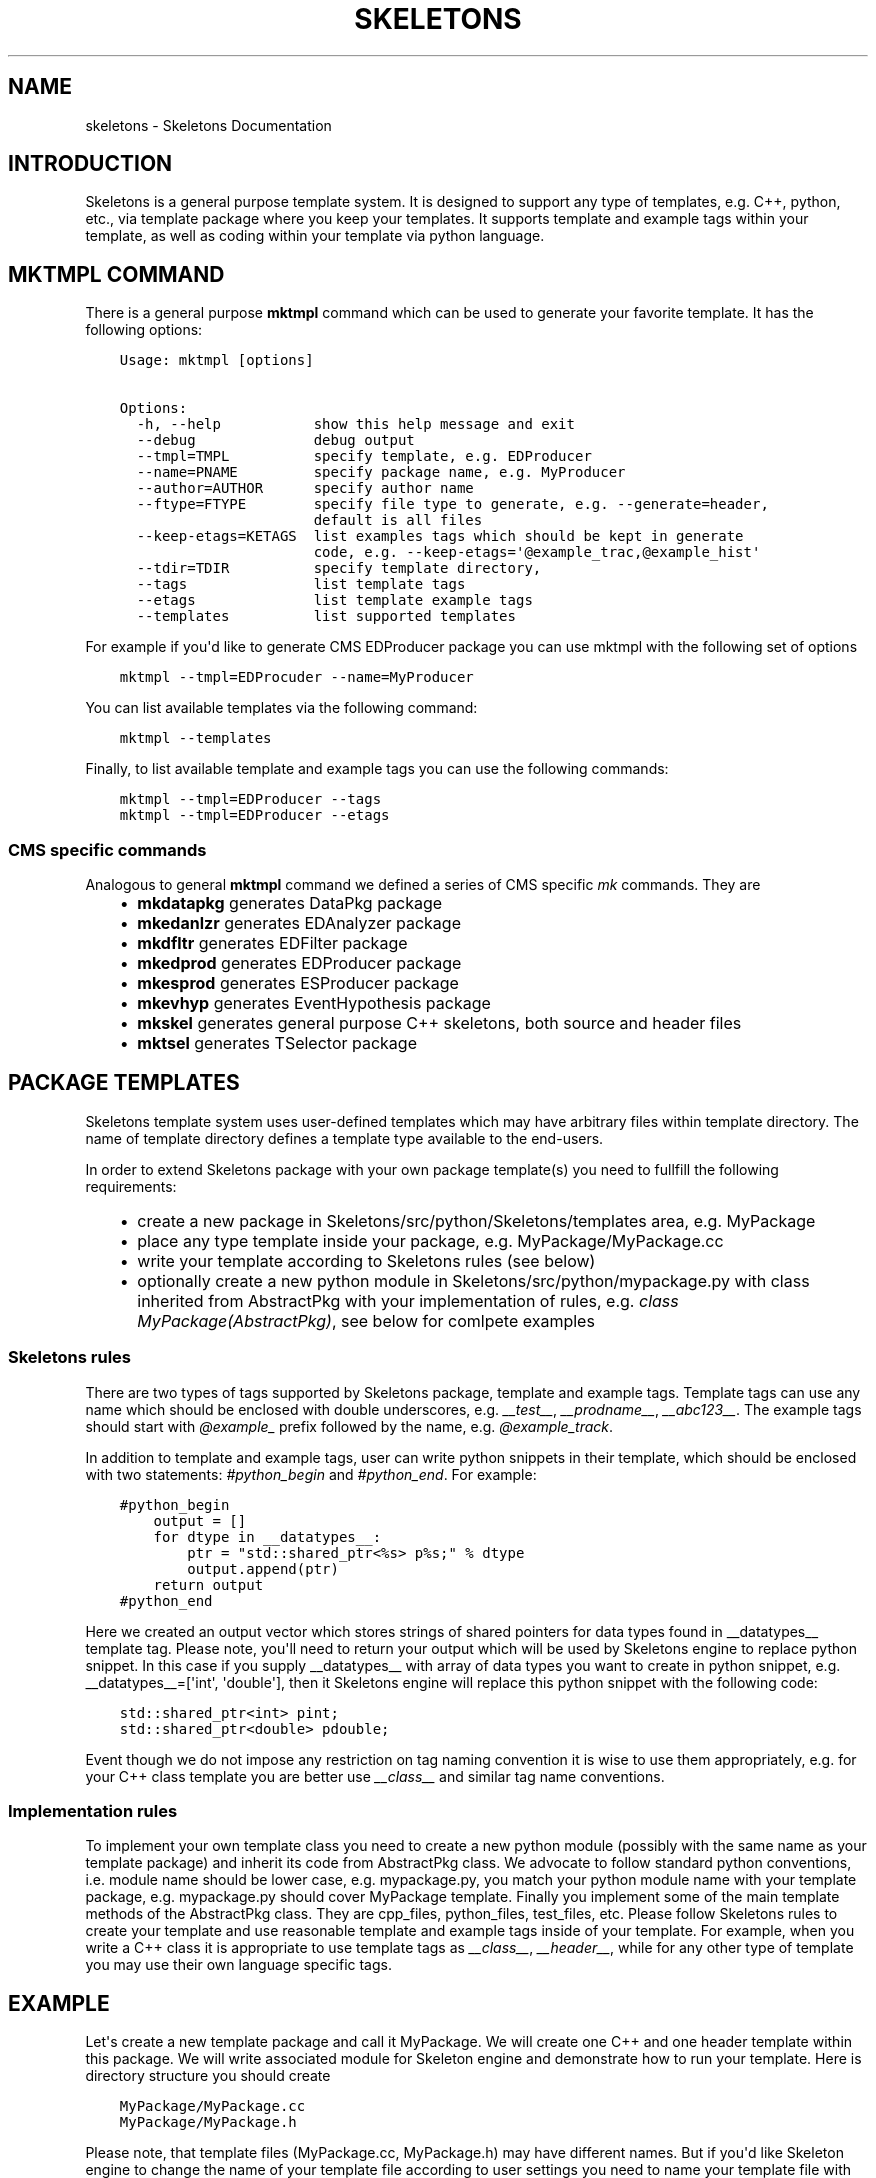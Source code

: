 .TH "SKELETONS" "1" "January 28, 2013" "development" "Skeletons"
.SH NAME
skeletons \- Skeletons Documentation
.
.nr rst2man-indent-level 0
.
.de1 rstReportMargin
\\$1 \\n[an-margin]
level \\n[rst2man-indent-level]
level margin: \\n[rst2man-indent\\n[rst2man-indent-level]]
-
\\n[rst2man-indent0]
\\n[rst2man-indent1]
\\n[rst2man-indent2]
..
.de1 INDENT
.\" .rstReportMargin pre:
. RS \\$1
. nr rst2man-indent\\n[rst2man-indent-level] \\n[an-margin]
. nr rst2man-indent-level +1
.\" .rstReportMargin post:
..
.de UNINDENT
. RE
.\" indent \\n[an-margin]
.\" old: \\n[rst2man-indent\\n[rst2man-indent-level]]
.nr rst2man-indent-level -1
.\" new: \\n[rst2man-indent\\n[rst2man-indent-level]]
.in \\n[rst2man-indent\\n[rst2man-indent-level]]u
..
.\" Man page generated from reStructuredText.
.
.SH INTRODUCTION
.sp
Skeletons is a general purpose template system. It is designed to support any
type of templates, e.g. C++, python, etc., via template package where you keep
your templates. It supports template and example tags within your template, as
well as coding within your template via python language.
.SH MKTMPL COMMAND
.sp
There is a general purpose \fBmktmpl\fP command which can be used to generate
your favorite template. It has the following options:
.INDENT 0.0
.INDENT 3.5
.sp
.nf
.ft C
Usage: mktmpl [options]

Options:
  \-h, \-\-help           show this help message and exit
  \-\-debug              debug output
  \-\-tmpl=TMPL          specify template, e.g. EDProducer
  \-\-name=PNAME         specify package name, e.g. MyProducer
  \-\-author=AUTHOR      specify author name
  \-\-ftype=FTYPE        specify file type to generate, e.g. \-\-generate=header,
                       default is all files
  \-\-keep\-etags=KETAGS  list examples tags which should be kept in generate
                       code, e.g. \-\-keep\-etags=\(aq@example_trac,@example_hist\(aq
  \-\-tdir=TDIR          specify template directory,
  \-\-tags               list template tags
  \-\-etags              list template example tags
  \-\-templates          list supported templates
.ft P
.fi
.UNINDENT
.UNINDENT
.sp
For example if you\(aqd like to generate CMS EDProducer package you can use mktmpl
with the following set of options
.INDENT 0.0
.INDENT 3.5
.sp
.nf
.ft C
mktmpl \-\-tmpl=EDProcuder \-\-name=MyProducer
.ft P
.fi
.UNINDENT
.UNINDENT
.sp
You can list available templates via the following command:
.INDENT 0.0
.INDENT 3.5
.sp
.nf
.ft C
mktmpl \-\-templates
.ft P
.fi
.UNINDENT
.UNINDENT
.sp
Finally, to list available template and example tags you can use the following
commands:
.INDENT 0.0
.INDENT 3.5
.sp
.nf
.ft C
mktmpl \-\-tmpl=EDProducer \-\-tags
mktmpl \-\-tmpl=EDProducer \-\-etags
.ft P
.fi
.UNINDENT
.UNINDENT
.SS CMS specific commands
.sp
Analogous to general \fBmktmpl\fP command we defined a series of CMS specific
\fImk\fP commands. They are
.INDENT 0.0
.INDENT 3.5
.INDENT 0.0
.IP \(bu 2
\fBmkdatapkg\fP generates DataPkg package
.IP \(bu 2
\fBmkedanlzr\fP generates EDAnalyzer package
.IP \(bu 2
\fBmkdfltr\fP generates EDFilter package
.IP \(bu 2
\fBmkedprod\fP generates EDProducer package
.IP \(bu 2
\fBmkesprod\fP generates ESProducer package
.IP \(bu 2
\fBmkevhyp\fP generates EventHypothesis package
.IP \(bu 2
\fBmkskel\fP generates general purpose C++ skeletons, both source and
header files
.IP \(bu 2
\fBmktsel\fP generates TSelector package
.UNINDENT
.UNINDENT
.UNINDENT
.SH PACKAGE TEMPLATES
.sp
Skeletons template system uses user\-defined templates which may have arbitrary
files within template directory. The name of template directory defines a
template type available to the end\-users.
.sp
In order to extend Skeletons package with your own package template(s) you need
to fullfill the following requirements:
.INDENT 0.0
.INDENT 3.5
.INDENT 0.0
.IP \(bu 2
create a new package in Skeletons/src/python/Skeletons/templates area,
e.g. MyPackage
.IP \(bu 2
place any type template inside your package, e.g.
MyPackage/MyPackage.cc
.IP \(bu 2
write your template according to Skeletons rules (see below)
.IP \(bu 2
optionally create a new python module in Skeletons/src/python/mypackage.py
with class inherited from AbstractPkg with your implementation of rules,
e.g. \fIclass MyPackage(AbstractPkg)\fP, see below for comlpete examples
.UNINDENT
.UNINDENT
.UNINDENT
.SS Skeletons rules
.sp
There are two types of tags supported by Skeletons package, template and example
tags. Template tags can use any name which should be enclosed with double
underscores, e.g. \fI__test__\fP, \fI__prodname__\fP, \fI__abc123__\fP. The example tags
should start with \fI@example_\fP prefix followed by the name, e.g. \fI@example_track\fP.
.sp
In addition to template and example tags, user can write python snippets in their
template, which should be enclosed with two statements: \fI#python_begin\fP and
\fI#python_end\fP. For example:
.INDENT 0.0
.INDENT 3.5
.sp
.nf
.ft C
#python_begin
    output = []
    for dtype in __datatypes__:
        ptr = "std::shared_ptr<%s> p%s;" % dtype
        output.append(ptr)
    return output
#python_end
.ft P
.fi
.UNINDENT
.UNINDENT
.sp
Here we created an output vector which stores strings of shared pointers for
data types found in __datatypes__ template tag. Please note, you\(aqll need to
return your output which will be used by Skeletons engine to replace python
snippet. In this case if you supply __datatypes__ with array of data types you
want to create in python snippet, e.g. __datatypes__=[\(aqint\(aq, \(aqdouble\(aq], then it
Skeletons engine will replace this python snippet with the following code:
.INDENT 0.0
.INDENT 3.5
.sp
.nf
.ft C
std::shared_ptr<int> pint;
std::shared_ptr<double> pdouble;
.ft P
.fi
.UNINDENT
.UNINDENT
.sp
Event though we do not impose any restriction on tag naming convention it is
wise to use them appropriately, e.g. for your C++ class template you are better
use \fI__class__\fP and similar tag name conventions.
.SS Implementation rules
.sp
To implement your own template class you need to create a new python module
(possibly with the same name as your template package) and inherit its code
from AbstractPkg class. We advocate to follow standard python conventions, i.e.
module name should be lower case, e.g. mypackage.py, you match your python
module name with your template package, e.g. mypackage.py should cover
MyPackage template. Finally you implement some of the main template methods of
the AbstractPkg class. They are cpp_files, python_files, test_files, etc.
Please follow Skeletons rules to create your template and use reasonable
template and example tags inside of your template. For example, when you write
a C++ class it is appropriate to use template tags as \fI__class__\fP,
\fI__header__\fP, while for any other type of template you may use their own
language specific tags.
.SH EXAMPLE
.sp
Let\(aqs create a new template package and call it MyPackage. We will create one
C++ and one header template within this package. We will write associated
module for Skeleton engine and demonstrate how to run your template. Here is
directory structure you should create
.INDENT 0.0
.INDENT 3.5
.sp
.nf
.ft C
MyPackage/MyPackage.cc
MyPackage/MyPackage.h
.ft P
.fi
.UNINDENT
.UNINDENT
.sp
Please note, that template files (MyPackage.cc, MyPackage.h) may have
different names. But if you\(aqd like Skeleton engine to change the name of your
template file according to user settings you need to name your template file
with that name. For example, user wants to create a class Test from your
MyPackage.cc, then Skeleton engine will change MyPackage.cc to Test.cc. While
if you create a template file as TestMyPackageProd.cc the Skeleton engine will
change it to TestTestProd.cc. The \fBMyPackage\fP serves as a replacement tag.
.sp
Based on Skeleton rules you may use any any word/characters combination
enclosed in double underscored as placeholder tags and package name double
enclosure will be substituted with user settings. For example, let\(aqs create a
simple C++ class whose name should be changed. The template will looks like
this:
.INDENT 0.0
.INDENT 3.5
.sp
.nf
.ft C
class __MyPackage__ {
    __MyPackage__(); // constructor
    ~__MyPackage__(); // destructor
}
.ft P
.fi
.UNINDENT
.UNINDENT
.sp
if your template name depends on actual MyPackage class you\(aqll write it as
following:
.INDENT 0.0
.INDENT 3.5
.sp
.nf
.ft C
class __MyPackage__: public MyPackage {
    __MyPackage__(); // constructor
    ~__MyPackage__(); // destructor
}
.ft P
.fi
.UNINDENT
.UNINDENT
.sp
here the names enclosed with double underscores will be replaced by the package
name of user choice, while base class will not. For example, if user will
choose to create TestPackage (s)he will get the following:
.INDENT 0.0
.INDENT 3.5
.sp
.nf
.ft C
class TestPackage: public MyPackage {
    TestPackage(); // constructor
    virtual ~TestPackage(); // destructor
}
.ft P
.fi
.UNINDENT
.UNINDENT
.sp
Here we show examples of MyPackage.cc and MyPackage.h for your convenience.
.SS MyPackage.h example
.INDENT 0.0
.INDENT 3.5
.sp
.nf
.ft C
#ifndef __class___ESPRODUCER_h
#define __class___ESPRODUCER_h
//
// class declaration
//
class __class__ : public edm::ESProducer {
   public:
      __class__(const edm::ParameterSet&);
      ~__class__();

#python_begin
    datatypes = []
    for dtype in __datatypes__:
        datatypes.append("boost::shared_ptr<%s>" % dtype)
    return "      typedef edm::ESProducts<%s> ReturnType;" % \(aq,\(aq.join(datatypes)
#python_end

      ReturnType produce(const __record__&);
   private:
      // \-\-\-\-\-\-\-\-\-\-member data \-\-\-\-\-\-\-\-\-\-\-\-\-\-\-\-\-\-\-\-\-\-\-\-\-\-\-
};
#endif // end of __class___ESPRODUCER_h define
.ft P
.fi
.UNINDENT
.UNINDENT
.SS MyPackage.cc example
.INDENT 0.0
.INDENT 3.5
.sp
.nf
.ft C
// \-*\- C++ \-*\-
//
// Package        :  __name__
// Class          :  __class__
// Original Author:  __author__
//         Created:  __date__

//
// constructors and destructor
//
__class__::__class__(const edm::ParameterSet& iConfig)
{
   setWhatProduced(this);
}

__class__::~__class__()
{
   // do anything here that needs to be done at desctruction time
}


//
// member functions
//

// \-\-\-\-\-\-\-\-\-\-\-\- method called to produce the data  \-\-\-\-\-\-\-\-\-\-\-\-
__class__::ReturnType
__class__::produce(const __record__& iRecord)
{
   using namespace edm::es;
#python_begin
    out1 = []
    out2 = []
    for dtype in __datatypes__:
        out1.append("   boost::shared_ptr<%s> p%s;\en" % (dtype, dtype))
        out2.append("p%s" % dtype)
    output  = \(aq\en\(aq.join(out1)
    output += "   return products(%s);\en" % \(aq,\(aq.join(out2)
    return output
#python_end
}

//define this as a plug\-in
DEFINE_FWK_EVENTSETUP_MODULE(__class__);
.ft P
.fi
.UNINDENT
.UNINDENT
.sp
For these two types of classes we implement the following mypackage.py module
.SS mypackage.py module
.INDENT 0.0
.INDENT 3.5
.sp
.nf
.ft C
#!/usr/bin/env python
#\-*\- coding: utf\-8 \-*\-
#pylint: disable\-msg=

"""MyPackage module"""

# package modules
from Skeletons.pkg import AbstractPkg

class MyPackage(AbstractPkg):
    "MyPackage implementation of AbstractPkg"
    def __init__(self, config=None):
        if  not config:
            config = {}
        AbstractPkg.__init__(self, config)

    def cpp_files(self, kwds):
        "Generate C++ files"
        args = self.config.get(\(aqargs\(aq, None)
        if  not args:
            args = {\(aq__record__\(aq: \(aqMyRecord\(aq, \(aq__datatypes__\(aq: [\(aqMyData\(aq]}
        kwds.update(args)
        return super(ESProducer, self).cpp_files(kwds)
.ft P
.fi
.UNINDENT
.UNINDENT
.sp
We re\-write \fIcpp_files\fP method of AbstractPkg class with our own implementation
details. We define the default tags values to be used in our template and let
user code to pass them via command line arguments. Finally, we create mkmypkg
shell script in Skeletons/bin area with the following context:
.INDENT 0.0
.INDENT 3.5
.sp
.nf
.ft C
#!/bin/sh
# find out where Skeleton is installed on a system
sroot=\(gapython \-c "import Skeletons; print \(aq/\(aq.join(Skeletons.__file__.split(\(aq/\(aq)[:\-1])"\(ga
# run actual script
export SKL_PRGM=mkmypkg
python $sroot/main.py \-\-type=MyPackage ${1+"$@"}
.ft P
.fi
.UNINDENT
.UNINDENT
.sp
With all of thise in place we are ready to use our template as following:
.INDENT 0.0
.INDENT 3.5
.sp
.nf
.ft C
mkmypkg \-\-name=TestPackage "__record__=MyRecord" "__datatypes__=[\(aqint\(aq,
\(aqdouble\(aq]"
.ft P
.fi
.UNINDENT
.UNINDENT
.SH SKELETON CORE CLASSES
.sp
File       : Skeleton.py
Author     : Valentin Kuznetsov <\fI\%vkuznet@gmail.com\fP>
Description:
.INDENT 0.0
.TP
.B class Skeletons.main.SkeletonOptionParser
Skeleton option parser
.INDENT 7.0
.TP
.B get_opt()
Returns parse list of options
.UNINDENT
.UNINDENT
.INDENT 0.0
.TP
.B Skeletons.main.generator()
Code generator function, parse user arguments and load appropriate
template module. Once loaded, run its data method depending on
user requested input parameter, e.g. print_etags, print_tags or
generate template code.
.UNINDENT
.INDENT 0.0
.TP
.B Skeletons.main.parse_args(args)
Parse input arguments
.UNINDENT
.INDENT 0.0
.TP
.B Skeletons.main.test_env(tdir, tmpl)
Test user environment, look\-up if user has run cmsenv, otherwise
provide meaningful error message back to the user.
.UNINDENT
.INDENT 0.0
.TP
.B Skeletons.main.tmpl_dir()
Retturn default location of template directory
.UNINDENT
.sp
File       : pkg.py
Author     : Valentin Kuznetsov <\fI\%vkuznet@gmail.com\fP>
Description: AbstractGenerator class provides basic functionality
to generate CMSSW class from given template
.INDENT 0.0
.TP
.B class Skeletons.pkg.AbstractPkg(config=None)
AbstractPkg takes care how to generate code from template/PKG
package area. The PKG can be any directory which may include
any types of files, e.g. C++ (.cc), python (.py), etc.
This class relies on specific logic which we outline here:
.INDENT 7.0
.INDENT 3.5
.INDENT 0.0
.IP \(bu 2
each template may use tags defined with double underscores
enclosure, e.g. __class__, __record__, etc.
.IP \(bu 2
each template may have example tags, such tags should
start with @example_. While processing template user may
choose to strip them off or keep the code behind those tags
.IP \(bu 2
in addition user may specify pure python code which can
operate with user defined tags. This code snipped should
be enclosed with #python_begin and #python_end lines
which declares start and end of python block
.UNINDENT
.UNINDENT
.UNINDENT
.INDENT 7.0
.TP
.B build_file(btmpl=None)
Create BuildFile from given template
.UNINDENT
.INDENT 7.0
.TP
.B cpp_files(kwds)
Generate C++ files
.UNINDENT
.INDENT 7.0
.TP
.B dir_structure()
Create dir structure for generated package
.UNINDENT
.INDENT 7.0
.TP
.B gen_files(dst, sources, kwds)
Generage files at given destination from provided sources and
replace given tags in template files.
.UNINDENT
.INDENT 7.0
.TP
.B generate()
Main function
.UNINDENT
.INDENT 7.0
.TP
.B get_tmpl(ext)
Retrieve template files for given extenstion
.UNINDENT
.INDENT 7.0
.TP
.B header_files(kwds)
Generate header files
.UNINDENT
.INDENT 7.0
.TP
.B parse_etags(line)
Determine either skip or keep given line based on class tags 
meta\-strings
.UNINDENT
.INDENT 7.0
.TP
.B print_etags()
Print out template example tags
.UNINDENT
.INDENT 7.0
.TP
.B print_tags()
Print out template keys
.UNINDENT
.INDENT 7.0
.TP
.B python_files(kwds)
Generate python files
.UNINDENT
.INDENT 7.0
.TP
.B test_files(kwds)
Generate test files
.UNINDENT
.INDENT 7.0
.TP
.B tmpl_etags()
Scan template files and return example tags
.UNINDENT
.INDENT 7.0
.TP
.B tmpl_tags()
Scan template files and return template tags
.UNINDENT
.UNINDENT
.sp
File       : utils.py
Author     : Valentin Kuznetsov <\fI\%vkuznet@gmail.com\fP>
Description: Utilities module
.INDENT 0.0
.TP
.B Skeletons.utils.functor(code, kwds, debug=0)
Auto\-generate and execute function with given code and configuration
For details of compile/exec/eval see
\fI\%http://lucumr.pocoo.org/2011/2/1/exec-in-python/\fP
.UNINDENT
.INDENT 0.0
.TP
.B Skeletons.utils.get_user_info()
Return user name and office location, based on UNIX finger
.UNINDENT
.INDENT 0.0
.TP
.B Skeletons.utils.parse_word(word)
Parse word which contas double underscore tag
.UNINDENT
.sp
File       : datapkg.py
Author     : Valentin Kuznetsov <\fI\%vkuznet@gmail.com\fP>
Description: generates DataPkg CMSSW infrastructure
.INDENT 0.0
.TP
.B class Skeletons.datapkg.DataPkg(config=None)
DataPkg implementation of AbstractPkg
.INDENT 7.0
.TP
.B cpp_files(kwds=None)
Generate C++ files
.UNINDENT
.UNINDENT
.sp
File       : edlooper.py
Author     : Valentin Kuznetsov <\fI\%vkuznet@gmail.com\fP>
Description: generates EDLooper CMSSW infrastructure
.INDENT 0.0
.TP
.B class Skeletons.edlooper.EDLooper(config=None)
EDLooper implementation of AbstractPkg
.INDENT 7.0
.TP
.B cpp_files(kwds)
Generate C++ files
.UNINDENT
.UNINDENT
.sp
File       : esproducer.py
Author     : Valentin Kuznetsov <\fI\%vkuznet@gmail.com\fP>
Description: generates ESProducer CMSSW infrastructure
.INDENT 0.0
.TP
.B class Skeletons.esproducer.ESProducer(config=None)
ESProducer implementation of AbstractPkg
.INDENT 7.0
.TP
.B cpp_files(kwds)
Generate C++ files
.UNINDENT
.UNINDENT
.sp
File       : record.py
Author     : Valentin Kuznetsov <\fI\%vkuznet@gmail.com\fP>
Description: generates Record CMSSW infrastructure
.INDENT 0.0
.TP
.B class Skeletons.record.Record(config=None)
Record implementation of AbstractPkg
.INDENT 7.0
.TP
.B cpp_files(kwds)
Generate C++ files
.UNINDENT
.INDENT 7.0
.TP
.B dir_structure()
Generate directory structure
.UNINDENT
.INDENT 7.0
.TP
.B header_files(kwds)
Generate header files
.UNINDENT
.UNINDENT
.sp
File       : skeleton.py
Author     : Valentin Kuznetsov <\fI\%vkuznet@gmail.com\fP>
Description: generates Skeleton CMSSW infrastructure
.INDENT 0.0
.TP
.B class Skeletons.skeleton.Skeleton(config=None)
Skeleton implementation of AbstractPkg
.INDENT 7.0
.TP
.B cpp_files(kwds)
Generate C++ files
.UNINDENT
.INDENT 7.0
.TP
.B dir_structure()
Generate directory structure
.UNINDENT
.INDENT 7.0
.TP
.B header_files(kwds)
Generate header files
.UNINDENT
.UNINDENT
.sp
File       : tselector.py
Author     : Valentin Kuznetsov <\fI\%vkuznet@gmail.com\fP>
Description: generates TSelector CMSSW infrastructure
.INDENT 0.0
.TP
.B class Skeletons.tselector.TSelector(config=None)
TSelector implementation of AbstractPkg
.INDENT 7.0
.TP
.B cpp_files(kwds=None)
Generate C++ files
.UNINDENT
.UNINDENT
.INDENT 0.0
.IP \(bu 2
\fIgenindex\fP
.IP \(bu 2
\fImodindex\fP
.IP \(bu 2
\fIsearch\fP
.UNINDENT
.SH AUTHOR
Valentin Kuznetsov
.SH COPYRIGHT
2013, Valentin Kuznetsov
.\" Generated by docutils manpage writer.
.

